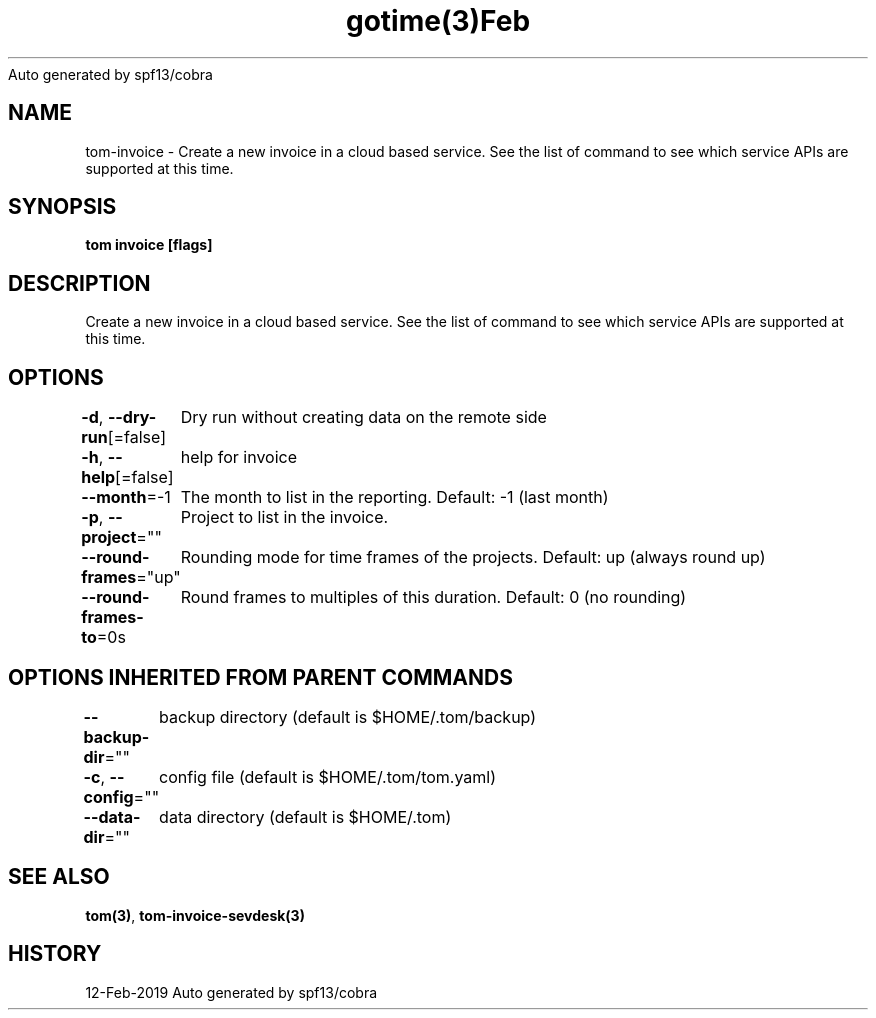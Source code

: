 .nh
.TH gotime(3)Feb 2019
Auto generated by spf13/cobra

.SH NAME
.PP
tom\-invoice \- Create a new invoice in a cloud based service. See the list of command to see which service APIs are supported at this time.


.SH SYNOPSIS
.PP
\fBtom invoice [flags]\fP


.SH DESCRIPTION
.PP
Create a new invoice in a cloud based service. See the list of command to see which service APIs are supported at this time.


.SH OPTIONS
.PP
\fB\-d\fP, \fB\-\-dry\-run\fP[=false]
	Dry run without creating data on the remote side

.PP
\fB\-h\fP, \fB\-\-help\fP[=false]
	help for invoice

.PP
\fB\-\-month\fP=\-1
	The month to list in the reporting. Default: \-1 (last month)

.PP
\fB\-p\fP, \fB\-\-project\fP=""
	Project to list in the invoice.

.PP
\fB\-\-round\-frames\fP="up"
	Rounding mode for time frames of the projects. Default: up (always round up)

.PP
\fB\-\-round\-frames\-to\fP=0s
	Round frames to multiples of this duration. Default: 0 (no rounding)


.SH OPTIONS INHERITED FROM PARENT COMMANDS
.PP
\fB\-\-backup\-dir\fP=""
	backup directory (default is $HOME/.tom/backup)

.PP
\fB\-c\fP, \fB\-\-config\fP=""
	config file (default is $HOME/.tom/tom.yaml)

.PP
\fB\-\-data\-dir\fP=""
	data directory (default is $HOME/.tom)


.SH SEE ALSO
.PP
\fBtom(3)\fP, \fBtom\-invoice\-sevdesk(3)\fP


.SH HISTORY
.PP
12\-Feb\-2019 Auto generated by spf13/cobra
